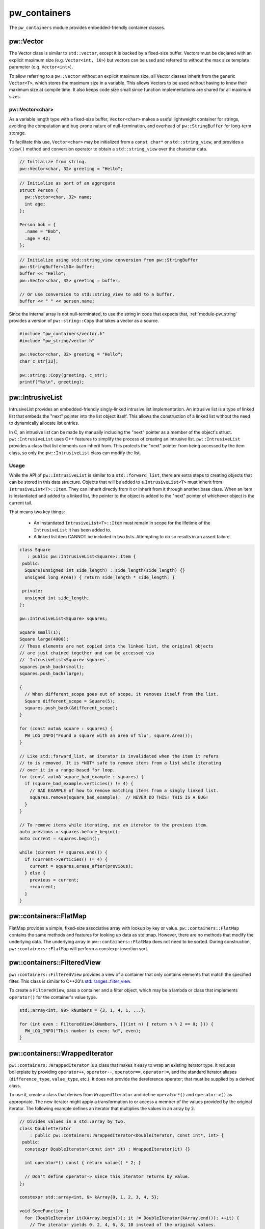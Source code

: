 .. _module-pw_containers:

-------------
pw_containers
-------------
The ``pw_containers`` module provides embedded-friendly container classes.

pw::Vector
==========
The Vector class is similar to ``std::vector``, except it is backed by a
fixed-size buffer. Vectors must be declared with an explicit maximum size
(e.g. ``Vector<int, 10>``) but vectors can be used and referred to without the
max size template parameter (e.g. ``Vector<int>``).

To allow referring to a ``pw::Vector`` without an explicit maximum size, all
Vector classes inherit from the generic ``Vector<T>``, which stores the maximum
size in a variable. This allows Vectors to be used without having to know
their maximum size at compile time. It also keeps code size small since
function implementations are shared for all maximum sizes.

pw::Vector<char>
----------------
As a variable length type with a fixed-size buffer, ``Vector<char>`` makes a
useful lightweight container for strings, avoiding the computation and bug-prone
nature of null-termination, and overhead of ``pw::StringBuffer`` for long-term
storage.

To facilitate this use, ``Vector<char>`` may be initialized from a
``const char*`` or  ``std::string_view``, and provides a ``view()`` method
and conversion operator to obtain a ``std::string_view`` over the character
data.

.. code:: c++

  // Initialize from string.
  pw::Vector<char, 32> greeting = "Hello";

.. code:: c++

  // Initialize as part of an aggregate
  struct Person {
    pw::Vector<char, 32> name;
    int age;
  };

  Person bob = {
    .name = "Bob",
    .age = 42;
  };

.. code:: c++

  // Initialize using std::string_view conversion from pw::StringBuffer
  pw::StringBuffer<150> buffer;
  buffer << "Hello";
  pw::Vector<char, 32> greeting = buffer;

  // Or use conversion to std::string_view to add to a buffer.
  buffer << " " << person.name;

Since the internal array is not null-terminated, to use the string in code that
expects that, :ref:`module-pw_string` provides a version of ``pw::string::Copy``
that takes a vector as a source.

.. code:: c++

  #include "pw_containers/vector.h"
  #include "pw_string/vector.h"

  pw::Vector<char, 32> greeting = "Hello";
  char c_str[33];

  pw::string::Copy(greeting, c_str);
  printf("%s\n", greeting);

pw::IntrusiveList
=================
IntrusiveList provides an embedded-friendly singly-linked intrusive list
implementation. An intrusive list is a type of linked list that embeds the
"next" pointer into the list object itself. This allows the construction of a
linked list without the need to dynamically allocate list entries.

In C, an intrusive list can be made by manually including the "next" pointer as
a member of the object's struct. ``pw::IntrusiveList`` uses C++ features to
simplify the process of creating an intrusive list. ``pw::IntrusiveList``
provides a class that list elements can inherit from. This protects the "next"
pointer from being accessed by the item class, so only the ``pw::IntrusiveList``
class can modify the list.

Usage
-----
While the API of ``pw::IntrusiveList`` is similar to a ``std::forward_list``,
there are extra steps to creating objects that can be stored in this data
structure. Objects that will be added to a ``IntrusiveList<T>`` must inherit
from ``IntrusiveList<T>::Item``. They can inherit directly from it or inherit
from it through another base class. When an item is instantiated and added to a
linked list, the pointer to the object is added to the "next" pointer of
whichever object is the current tail.

That means two key things:

 - An instantiated ``IntrusiveList<T>::Item`` must remain in scope for the
   lifetime of the ``IntrusiveList`` it has been added to.
 - A linked list item CANNOT be included in two lists. Attempting to do so
   results in an assert failure.

.. code-block:: cpp

  class Square
     : public pw::IntrusiveList<Square>::Item {
   public:
    Square(unsigned int side_length) : side_length(side_length) {}
    unsigned long Area() { return side_length * side_length; }

   private:
    unsigned int side_length;
  };

  pw::IntrusiveList<Square> squares;

  Square small(1);
  Square large(4000);
  // These elements are not copied into the linked list, the original objects
  // are just chained together and can be accessed via
  // `IntrusiveList<Square> squares`.
  squares.push_back(small);
  squares.push_back(large);

  {
    // When different_scope goes out of scope, it removes itself from the list.
    Square different_scope = Square(5);
    squares.push_back(&different_scope);
  }

  for (const auto& square : squares) {
    PW_LOG_INFO("Found a square with an area of %lu", square.Area());
  }

  // Like std::forward_list, an iterator is invalidated when the item it refers
  // to is removed. It is *NOT* safe to remove items from a list while iterating
  // over it in a range-based for loop.
  for (const auto& square_bad_example : squares) {
    if (square_bad_example.verticies() != 4) {
      // BAD EXAMPLE of how to remove matching items from a singly linked list.
      squares.remove(square_bad_example);  // NEVER DO THIS! THIS IS A BUG!
    }
  }

  // To remove items while iterating, use an iterator to the previous item.
  auto previous = squares.before_begin();
  auto current = squares.begin();

  while (current != squares.end()) {
    if (current->verticies() != 4) {
      current = squares.erase_after(previous);
    } else {
      previous = current;
      ++current;
    }
  }

pw::containers::FlatMap
=======================
FlatMap provides a simple, fixed-size associative array with lookup by key or
value. ``pw::containers::FlatMap`` contains the same methods and features for
looking up data as std::map. However, there are no methods that modify the
underlying data.  The underlying array in ``pw::containers::FlatMap`` does not
need to be sorted. During construction, ``pw::containers::FlatMap`` will
perform a constexpr insertion sort.

pw::containers::FilteredView
============================
``pw::containers::FilteredView`` provides a view of a container that only
contains elements that match the specified filter. This class is similar to
C++20's `std::ranges::filter_view
<https://en.cppreference.com/w/cpp/ranges/filter_view>`_.

To create a ``FilteredView``, pass a container and a filter object, which may be
a lambda or class that implements ``operator()`` for the container's value type.

.. code-block:: cpp

  std::array<int, 99> kNumbers = {3, 1, 4, 1, ...};

  for (int even : FilteredView(kNumbers, [](int n) { return n % 2 == 0; })) {
    PW_LOG_INFO("This number is even: %d", even);
  }

pw::containers::WrappedIterator
===============================
``pw::containers::WrappedIterator`` is a class that makes it easy to wrap an
existing iterator type. It reduces boilerplate by providing ``operator++``,
``operator--``, ``operator==``, ``operator!=``, and the standard iterator
aliases (``difference_type``, ``value_type``, etc.). It does not provide the
dereference operator; that must be supplied by a derived class.

To use it, create a class that derives from ``WrappedIterator`` and define
``operator*()`` and ``operator->()`` as appropriate. The new iterator might
apply a transformation to or access a member of the values provided by the
original iterator. The following example defines an iterator that multiplies the
values in an array by 2.

.. code-block:: cpp

  // Divides values in a std::array by two.
  class DoubleIterator
      : public pw::containers::WrappedIterator<DoubleIterator, const int*, int> {
   public:
    constexpr DoubleIterator(const int* it) : WrappedIterator(it) {}

    int operator*() const { return value() * 2; }

    // Don't define operator-> since this iterator returns by value.
  };

  constexpr std::array<int, 6> kArray{0, 1, 2, 3, 4, 5};

  void SomeFunction {
    for (DoubleIterator it(kArray.begin()); it != DoubleIterator(kArray.end()); ++it) {
      // The iterator yields 0, 2, 4, 6, 8, 10 instead of the original values.
    }
  };

``WrappedIterator`` may be used in concert with ``FilteredView`` to create a
view that iterates over a matching values in a container and applies a
transformation to the values. For example, it could be used with
``FilteredView`` to filter a list of packets and yield only one field from the
packet.

The combination of ``FilteredView`` and ``WrappedIterator`` provides some basic
functional programming features similar to (though much more cumbersome than)
`generator expressions <https://www.python.org/dev/peps/pep-0289/>`_ (or `filter
<https://docs.python.org/3/library/functions.html#filter>`_/`map
<https://docs.python.org/3/library/functions.html#map>`_) in Python or streams
in Java 8. ``WrappedIterator`` and ``FilteredView`` require no memory
allocation, which is helpful when memory is too constrained to process the items
into a new container.

pw::containers::to_array
========================
``pw::containers::to_array`` is a C++14-compatible implementation of C++20's
`std::to_array <https://en.cppreference.com/w/cpp/container/array/to_array>`_.
It converts a C array to a ``std::array``.

Compatibility
=============
* C++17

Dependencies
============
* ``pw_span``

Zephyr
======
To enable ``pw_containers`` for Zephyr add ``CONFIG_PIGWEED_CONTAINERS=y`` to
the project's configuration.

